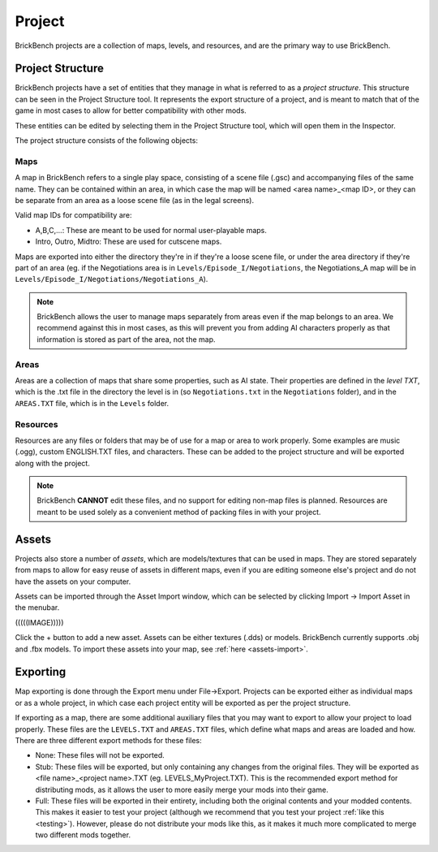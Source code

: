 Project
########

BrickBench projects are a collection of maps, levels, and resources, and are the primary way
to use BrickBench.

Project Structure
==================

BrickBench projects have a set of entities that they manage in what is referred to as a 
*project structure*. This structure can be seen in the Project Structure tool. It represents
the export structure of a project, and is meant to match that of the game in most cases to
allow for better compatibility with other mods.

These entities can be edited by selecting them in the Project Structure tool, which will
open them in the Inspector.

The project structure consists of the following objects:

Maps
----

A map in BrickBench refers to a single play space, consisting of a scene file (.gsc)
and accompanying files of the same name. They can be contained within an area, in which
case the map will be named <area name>_<map ID>, or they can be separate from an area as a 
loose scene file (as in the legal screens).

Valid map IDs for compatibility are:

* A,B,C,...: These are meant to be used for normal user-playable maps.

* Intro, Outro, Midtro: These are used for cutscene maps.

Maps are exported into either the directory they're in if they're a loose scene file, or
under the area directory if they're part of an area (eg. if the Negotiations area is in
``Levels/Episode_I/Negotiations``, the Negotiations_A map will be in 
``Levels/Episode_I/Negotiations/Negotiations_A``).

.. note:: 
   BrickBench allows the user to manage maps separately from areas even if the map belongs
   to an area. We recommend against this in most cases, as this will prevent you from adding
   AI characters properly as that information is stored as part of the area, not the map.

Areas
-------
Areas are a collection of maps that share some properties, such as AI state. Their properties
are defined in the *level TXT*, which is the .txt file in the directory the level is in (so
``Negotiations.txt`` in the ``Negotiations`` folder), and in the ``AREAS.TXT`` file, which
is in the ``Levels`` folder.

.. _resources:
Resources
----------

Resources are any files or folders that may be of use for a map or area to work properly.
Some examples are music (.ogg), custom ENGLISH.TXT files, and characters. These can be
added to the project structure and will be exported along with the project.

.. note:: BrickBench **CANNOT** edit these files, and no support for editing non-map files
   is planned. Resources are meant to be used solely as a convenient method of packing 
   files in with your project.

.. _assets:
Assets
==========

Projects also store a number of *assets*, which are models/textures that can be used in maps.
They are stored separately from maps to allow for easy reuse of assets in different maps, even
if you are editing someone else's project and do not have the assets on your computer.

Assets can be imported through the Asset Import window, which can be selected by clicking
Import -> Import Asset in the menubar. 

(((((IMAGE)))))

Click the + button to add a new asset. Assets can be either textures (.dds) or models.
BrickBench currently supports .obj and .fbx models. To import these assets into your map,
see :ref:`here <assets-import>`.

Exporting
==========

Map exporting is done through the Export menu under File->Export. Projects can be exported
either as individual maps or as a whole project, in which case each project entity will
be exported as per the project structure.

If exporting as a map, there are some additional auxiliary files that you may want to
export to allow your project to load properly. These files are the ``LEVELS.TXT`` and 
``AREAS.TXT`` files, which define what maps and areas are loaded and how. There
are three different export methods for these files:

* None: These files will not be exported.
* Stub: These files will be exported, but only containing any changes from the original
  files. They will be exported as <file name>_<project name>.TXT (eg. LEVELS_MyProject.TXT).
  This is the recommended export method for distributing mods, as it allows the user to
  more easily merge your mods into their game.
* Full: These files will be exported in their entirety, including both the original contents
  and your modded contents. This makes it easier to test your project (although we recommend
  that you test your project :ref:`like this <testing>`). However, please do not distribute
  your mods like this, as it makes it much more complicated to merge two different
  mods together.
